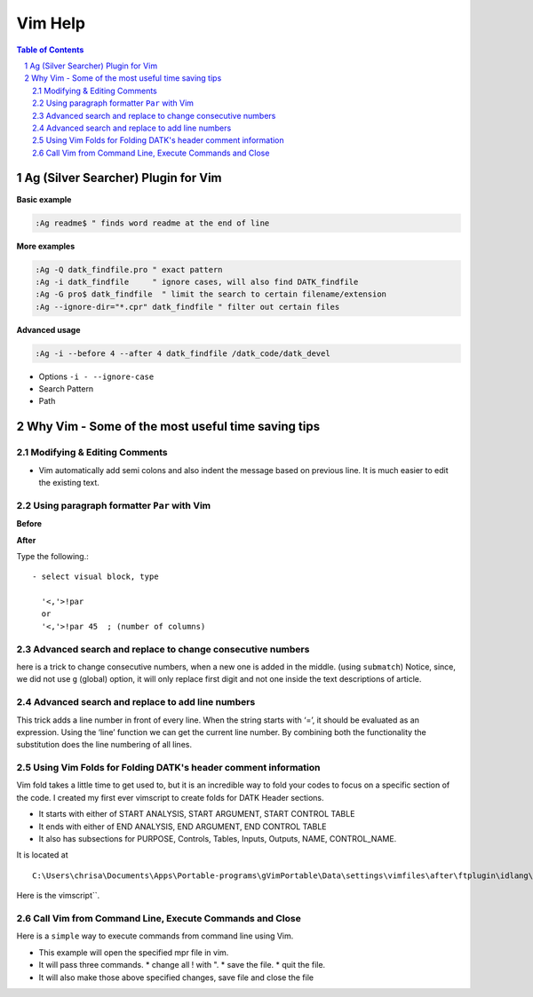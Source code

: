 Vim Help
========

.. contents:: Table of Contents
.. sectnum::

Ag (Silver Searcher) Plugin for Vim
-----------------------------------

**Basic example**

.. code-block:: vim
  
    :Ag readme$ " finds word readme at the end of line


**More examples**

.. code-block:: vim

  :Ag -Q datk_findfile.pro " exact pattern
  :Ag -i datk_findfile     " ignore cases, will also find DATK_findfile
  :Ag -G pro$ datk_findfile  " limit the search to certain filename/extension
  :Ag --ignore-dir="*.cpr" datk_findfile " filter out certain files

**Advanced usage**

.. code-block:: vim

   :Ag -i --before 4 --after 4 datk_findfile /datk_code/datk_devel

- Options ``-i - --ignore-case``
- Search Pattern
- Path 

Why Vim - Some of the most useful time saving tips
--------------------------------------------------

Modifying & Editing Comments
~~~~~~~~~~~~~~~~~~~~~~~~~~~~
- Vim automatically add semi colons and also indent the message based on
  previous line. It is much easier to edit the existing text.
  
.. image:: ..\images\vim1.gif
   :alt: Automatic indentation and comments

Using paragraph formatter ``Par`` with Vim
~~~~~~~~~~~~~~~~~~~~~~~~~~~~~~~~~~~~~~~~~~

.. image:: ..\images\vim_par.gif
   :alt: par with vim

**Before**

.. code-block:: IDL
    :linenos:

    ; This user utility reads information 
    ;   from a Batch Life Data Selection
    ;  file (*.data) and life controls file (*.life_ctl). 
    ;  It checks if there are blank lines before the thd files in the data file. 
    ;  In case there are no extra blank lines then 
    ;  it proceeds to check if the parameters in batch life data file
    ;  are present in the associated GDF or THD file.

**After**

Type the following.::

  - select visual block, type 
    
    '<,'>!par 
    or
    '<,'>!par 45  ; (number of columns)

.. code-block:: IDL 
   :linenos:

    ; This user utility reads information from a
    ; Batch Life Data Selection file (*.data) and
    ; life controls file (*.life_ctl). It checks
    ; if there are blank lines before the thd
    ; files in the data file. In case there are
    ; no extra blank lines then it proceeds to
    ; check if the parameters in batch life data
    ; file are present in the associated GDF or
    ; THD file.


Advanced search and replace to change consecutive numbers
~~~~~~~~~~~~~~~~~~~~~~~~~~~~~~~~~~~~~~~~~~~~~~~~~~~~~~~~~
here is a trick to change consecutive numbers, when a new one is added in the
middle. (using ``submatch``) Notice, since, we did not use ``g`` (global)
option, it will only replace first digit and not one inside the text
descriptions of article.

.. image:: ..\images\vim-search-replace-modify-number-sequences.gif

Advanced search and replace to add line numbers
~~~~~~~~~~~~~~~~~~~~~~~~~~~~~~~~~~~~~~~~~~~~~~~
This trick adds a line number in front of every line.
When the string starts with ‘\=’, it should be evaluated as an expression.
Using the ‘line’ function we can get the current line number.
By combining both the functionality the substitution does the line 
numbering of all lines.

.. code-block:: vim
    :linenos:
    
     :%s/^/\=line(".") . ". "/g

.. image:: ..\images\vim-search-replace-add-line-numbers.gif

     
Using Vim Folds for Folding DATK's header comment information
~~~~~~~~~~~~~~~~~~~~~~~~~~~~~~~~~~~~~~~~~~~~~~~~~~~~~~~~~~~~~

Vim fold takes a little time to get used to, but it is an incredible way to fold
your codes to focus on a specific section of the code. I created my first ever
vimscript to create folds for DATK Header sections. 
 
- It starts with either of START ANALYSIS, START ARGUMENT, START CONTROL TABLE
- It ends with either of END ANALYSIS, END ARGUMENT, END CONTROL TABLE
- It also has subsections for PURPOSE, Controls, Tables, Inputs, Outputs, NAME, 
  CONTROL_NAME.

.. image:: ..\images\idl_folding.gif
   :alt: folding header comments

It is located at ::

  C:\Users\chrisa\Documents\Apps\Portable-programs\gVimPortable\Data\settings\vimfiles\after\ftplugin\idlang\folding.vim

Here is the vimscript``. 

.. code-block:: vim
    :linenos:
    
     " This function uses folds to close DATK's
     " comment section in analyses.
     "
     " 2016-09-01  AC
     "
     function! IdlangFolds()
       let thisline = getline(v:lnum)
     
     " matches purpose, controls, name, control name in different comment sections
     " \C matches the string with case sensitivity
     
       if match(thisline, '; \(PURPOSE\C\|Controls\\:\|Inputs\\:\|Outputs\\:\|Tables\\:\|NAME\C:\|CONTROL_NAME\C:\)') >= 0
         return ">2"
       elseif match(thisline, '; \(START ARGUMENT \|START CONTROL TABLE \|START ANALYSIS\)') >= 0
         return ">1"
       elseif match(thisline, '; \(END CONTROL TABLE\|END ANALYSIS\|END ARGUMENT\)') >= 0
         return "<1"
       else
         return "="
     endfunction
     setlocal foldmethod=expr
     setlocal foldexpr=IdlangFolds()
     
     " customize how Fold displays text headers
       function! IdlangText()
       " get # of lines
         let foldsize = (v:foldend-v:foldstart)
         return getline(v:foldstart).' ('.foldsize.' lines)'
       endfunction
       setlocal  foldtext=IdlangText()


Call Vim from Command Line, Execute Commands and Close
~~~~~~~~~~~~~~~~~~~~~~~~~~~~~~~~~~~~~~~~~~~~~~~~~~~~~~

Here is a ``simple`` way to execute commands from command line using Vim. 

- This example will open the specified mpr file in vim.
- It will pass three commands. 
  * change all ! with ".
  * save the file. 
  * quit the file. 
- It will also make those above specified changes, save file and close the file

.. code-block:: cmd
    :linenos:
    
     vim.exe -c ":%s/^!/\"/g" -c ":w" -c ":qa" test.mpr 
